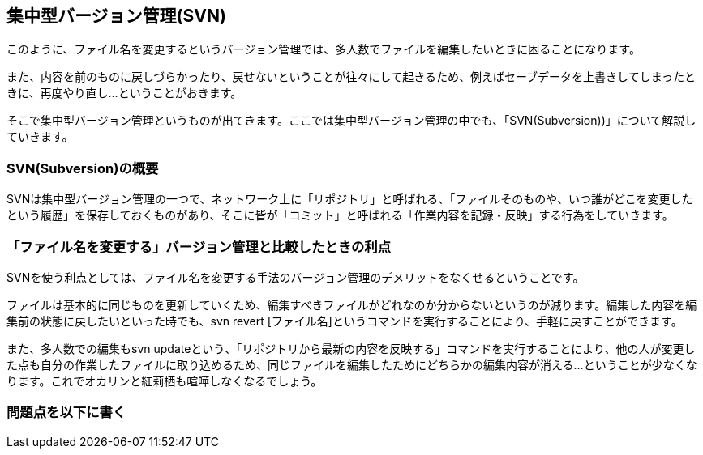[[centralized-revision-control]]

== 集中型バージョン管理(SVN)

このように、ファイル名を変更するというバージョン管理では、多人数でファイルを編集したいときに困ることになります。

また、内容を前のものに戻しづらかったり、戻せないということが往々にして起きるため、例えばセーブデータを上書きしてしまったときに、再度やり直し…ということがおきます。

そこで集中型バージョン管理というものが出てきます。ここでは集中型バージョン管理の中でも、「SVN(Subversion))」について解説していきます。

=== SVN(Subversion)の概要

SVNは集中型バージョン管理の一つで、ネットワーク上に「リポジトリ」と呼ばれる、「ファイルそのものや、いつ誰がどこを変更したという履歴」を保存しておくものがあり、そこに皆が「コミット」と呼ばれる「作業内容を記録・反映」する行為をしていきます。

=== 「ファイル名を変更する」バージョン管理と比較したときの利点

SVNを使う利点としては、ファイル名を変更する手法のバージョン管理のデメリットをなくせるということです。

ファイルは基本的に同じものを更新していくため、編集すべきファイルがどれなのか分からないというのが減ります。編集した内容を編集前の状態に戻したいといった時でも、svn revert [ファイル名]というコマンドを実行することにより、手軽に戻すことができます。

また、多人数での編集もsvn updateという、「リポジトリから最新の内容を反映する」コマンドを実行することにより、他の人が変更した点も自分の作業したファイルに取り込めるため、同じファイルを編集したためにどちらかの編集内容が消える…ということが少なくなります。これでオカリンと紅莉栖も喧嘩しなくなるでしょう。

=== 問題点を以下に書く
